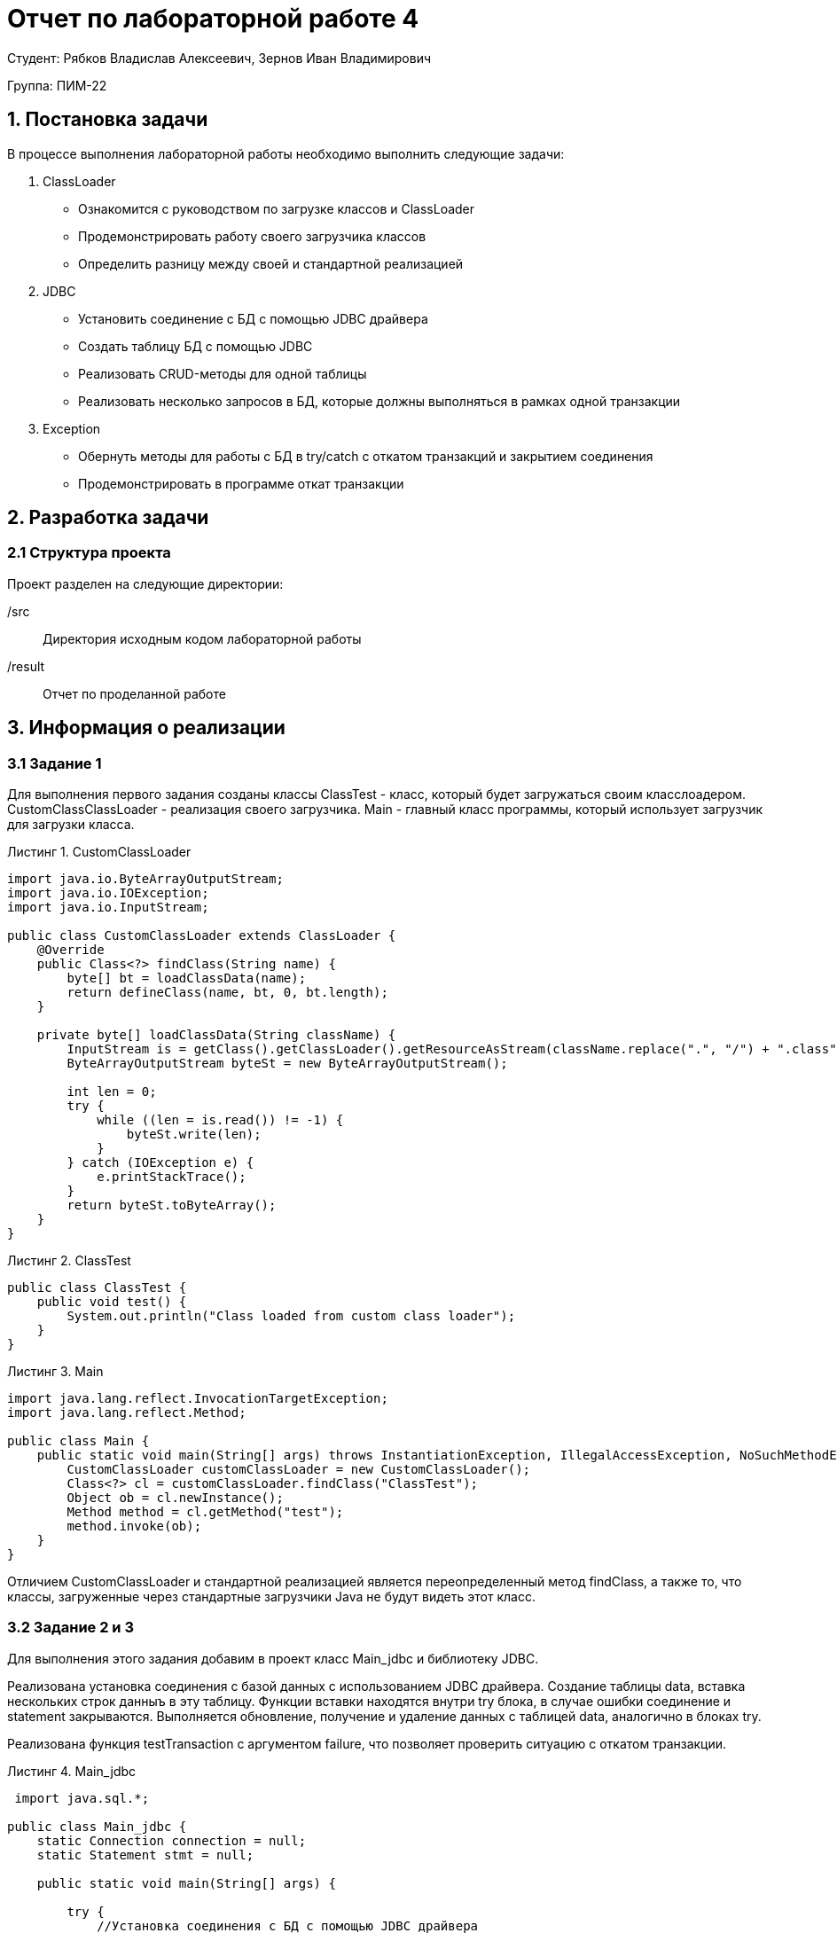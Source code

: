 = Отчет по лабораторной работе 4
:listing-caption: Листинг
:source-highlighter: coderay

Студент: Рябков Владислав Алексеевич, Зернов Иван Владимирович

Группа: ПИМ-22

== 1. Постановка задачи

В процессе выполнения лабораторной работы необходимо выполнить следующие задачи:

. ClassLoader
    - Ознакомится с руководством по загрузке классов и ClassLoader
    - Продемонстрировать работу своего загрузчика классов
    - Определить разницу между своей и стандартной реализацией
. JDBC
    - Установить соединение с БД с помощью JDBC драйвера
    - Создать таблицу БД с помощью JDBC
    - Реализовать CRUD-методы для одной таблицы
    - Реализовать несколько запросов в БД, которые должны выполняться в рамках одной транзакции
. Exception
    - Обернуть методы для работы с БД в try/catch с откатом транзакций и закрытием соединения
    - Продемонстрировать в программе откат транзакции


== 2. Разработка задачи

=== 2.1 Структура проекта

Проект разделен на следующие директории:

/src:::
Директория исходным кодом лабораторной работы

/result:::
Отчет по проделанной работе

== 3. Информация о реализации

=== 3.1 Задание 1

Для выполнения первого задания созданы классы ClassTest - класс, который будет загружаться своим класслоадером. CustomClassClassLoader - реализация своего загрузчика. Main - главный класс программы, который использует загрузчик для загрузки класса.

.CustomClassLoader
[source,java]
----
import java.io.ByteArrayOutputStream;
import java.io.IOException;
import java.io.InputStream;

public class CustomClassLoader extends ClassLoader {
    @Override
    public Class<?> findClass(String name) {
        byte[] bt = loadClassData(name);
        return defineClass(name, bt, 0, bt.length);
    }

    private byte[] loadClassData(String className) {
        InputStream is = getClass().getClassLoader().getResourceAsStream(className.replace(".", "/") + ".class");
        ByteArrayOutputStream byteSt = new ByteArrayOutputStream();

        int len = 0;
        try {
            while ((len = is.read()) != -1) {
                byteSt.write(len);
            }
        } catch (IOException e) {
            e.printStackTrace();
        }
        return byteSt.toByteArray();
    }
}
----

.ClassTest

[source,java]
----
public class ClassTest {
    public void test() {
        System.out.println("Class loaded from custom class loader");
    }
}

----

.Main

[source,xml]
----
import java.lang.reflect.InvocationTargetException;
import java.lang.reflect.Method;

public class Main {
    public static void main(String[] args) throws InstantiationException, IllegalAccessException, NoSuchMethodException, InvocationTargetException {
        CustomClassLoader customClassLoader = new CustomClassLoader();
        Class<?> cl = customClassLoader.findClass("ClassTest");
        Object ob = cl.newInstance();
        Method method = cl.getMethod("test");
        method.invoke(ob);
    }
}
----

Отличием CustomClassLoader и стандартной реализацией является переопределенный метод findClass, а также то, что классы, загруженные через стандартные загрузчики Java не будут видеть этот класс.

=== 3.2 Задание 2 и 3

Для выполнения этого задания добавим в проект класс Main_jdbc и библиотеку JDBC.

Реализована установка соединения с базой данных с использованием JDBC драйвера. Создание таблицы data, вставка нескольких строк данныъ в эту таблицу. Функции вставки находятся внутри try блока, в случае ошибки соединение и statement закрываются. Выполняется обновление, получение и удаление данных с таблицей data, аналогично в  блоках try.

Реализована функция testTransaction c аргументом failure, что позволяет проверить ситуацию с откатом транзакции. 

.Main_jdbc
[source,java]
----
 import java.sql.*;

public class Main_jdbc {
    static Connection connection = null;
    static Statement stmt = null;

    public static void main(String[] args) {

        try {
            //Установка соединения с БД с помощью JDBC драйвера
            new com.mysql.jdbc.Driver();
            connection = DriverManager.getConnection("jdbc:mysql://185.192.111.12:3306/vladru?user=vladru&password=k38VsPpFJb0lQgQzdotc&characterEncoding=UTF-8");
        } catch (SQLException e) {
            throw new RuntimeException(e);
        }


        try {
            stmt = connection.createStatement();
        } catch (SQLException e) {
            //Закрытие соединения в случае ошибки
            closeConnection();
            throw new RuntimeException(e);
        }

        try {
            stmt.executeUpdate("CREATE TABLE IF NOT EXISTS data " +
                    "(name VARCHAR(255), " +
                    " cash INTEGER, " +
                    " PRIMARY KEY ( name ))");
        } catch (SQLException e) {
            //Закрытие соединения в случае ошибки
            closeConnection();
            throw new RuntimeException(e);
        }

        //Вставка данных
        try {
            stmt.executeUpdate("INSERT IGNORE INTO data VALUES ('test', 25)");
            stmt.executeUpdate("INSERT IGNORE INTO data VALUES ('test2', 25)");
        } catch (SQLException e) {
            //Закрытие соединения в случае ошибки
            closeConnection();
            throw new RuntimeException(e);
        }

        //Обновление данных
        try {
            stmt.executeUpdate("UPDATE data SET `cash` = 100 WHERE `name` = 'test'");
        } catch (SQLException e) {
            //Закрытие соединения в случае ошибки
            closeConnection();
            throw new RuntimeException(e);
        }

        //Получение данных
        try (ResultSet rs = stmt.executeQuery("SELECT * from `data`")) {
            while (rs.next()) {
                System.out.println(rs.getString(1) + ":" + rs.getInt(2));
            }
        } catch (SQLException e) {
            //Закрытие соединения в случае ошибки
            closeConnection();
            throw new RuntimeException(e);
        }

        //Удаление данных
        try {
            stmt.executeUpdate("DELETE FROM data WHERE `name` = 'test2'");
        } catch (SQLException e) {
            //Закрытие соединения в случае ошибки
            closeConnection();
            throw new RuntimeException(e);
        }

        System.out.println("Отправляем в таблицу logs несколько запросов в транзакции, один с ошибкой");
        testTransaction(true);
        getDataFromLogsTable();
        System.out.println("Отправляем в таблицу logs несколько запросов в транзакции");
        testTransaction(false);
        getDataFromLogsTable();

        closeConnection();
    }

    private static void getDataFromLogsTable() {
        System.out.println("Получение данных из таблицы logs");
        //Получение данных
        try (ResultSet rs = stmt.executeQuery("SELECT * from `logs`")) {
            while (rs.next()) {
                System.out.println(rs.getInt(1) + ":" + rs.getString(2) + ":" + rs.getString(3));
            }
        } catch (SQLException e) {
            //Закрытие соединения в случае ошибки
            closeConnection();
            throw new RuntimeException(e);
        }
    }

    private static void testTransaction(boolean failure) {
        try {
            connection.setAutoCommit(false);

            stmt.executeUpdate("UPDATE data SET `cash` = 150 WHERE `name` = 'test'");
            if (failure) {
                //Ошибка для проверки отката транзакции
                stmt.executeUpdate("INSERT INTO logs( action) VALUES ('test', 'Зачислено 150')");
            }
            stmt.executeUpdate("INSERT INTO logs(name, action) VALUES ('test', 'Зачислено 150')");

            connection.commit();
        } catch (SQLException e) {
            try {
                //Откат транзакции
                connection.rollback();
            } catch (SQLException ex) {
                throw new RuntimeException(ex);
            }
        }

        try {
            connection.setAutoCommit(true);
        } catch (SQLException e) {
            throw new RuntimeException(e);
        }
    }

    static void closeConnection() {
        try {
            stmt.close();
            connection.close();
        } catch (SQLException e) {
            throw new RuntimeException(e);
        }
    }
}
----

== 3. Результаты выполнения

В результате выполнения лабораторной работы получены следующие java классы:

Main, ClassTest и CustomClassLoader для демонстрации собственного загрузчика классов.

Main_jdbc для демонстрации подключения к базе данных через драйвер JDBC, создания таблицы, выполнения CRUD-методов, в том числе завернутых в try/catch, а также для демонстрации отката транзакции.

Результат запуска Main_jdbc

image::1.png[]


== 4. Вывод

В результате выполнения лабораторной работы получены навыки по созданию собственной реализации загрузчика классов. А также по работе с драйвером JDBC, а именно - подключении к базе данных, создании таблицы, выполнеии CRUD-методов, использовании транзакций.